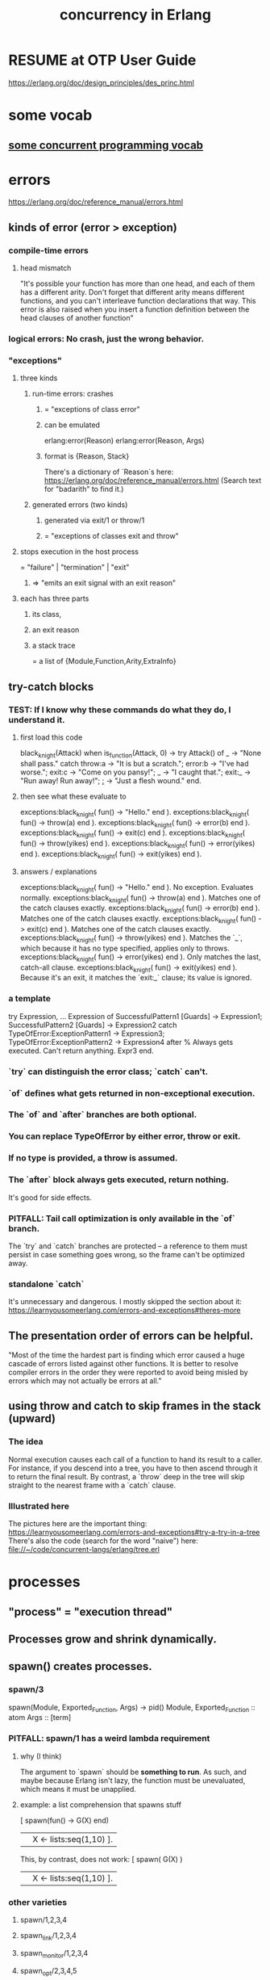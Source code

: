 :PROPERTIES:
:ID:       8bd1818b-7da8-4c6b-b35e-93f54ef5a0d7
:END:
#+title: concurrency in Erlang
* RESUME at OTP User Guide
  https://erlang.org/doc/design_principles/des_princ.html
* some vocab
** [[id:0d2d4114-b031-412e-81d7-26bd7c67f7f5][some concurrent programming vocab]]
* errors
  :PROPERTIES:
  :ID:       f68891f2-deaf-47f7-9f8e-ed2ff9f69811
  :END:
  https://erlang.org/doc/reference_manual/errors.html
** kinds of error (error > exception)
*** compile-time errors
**** head mismatch
     "It's possible your function has more than one head, and each of them has a different arity. Don't forget that different arity means different functions, and you can't interleave function declarations that way. This error is also raised when you insert a function definition between the head clauses of another function"
*** logical errors: No crash, just the wrong behavior.
*** "exceptions"
**** three kinds
***** run-time errors: crashes
****** = "exceptions of class error"
****** can be emulated
       :PROPERTIES:
       :ID:       ab30f280-1683-4003-89eb-c94a7dc4997a
       :END:
       erlang:error(Reason)
       erlang:error(Reason, Args)
****** format is {Reason, Stack}
       There's a dictionary of `Reason`s here:
       https://erlang.org/doc/reference_manual/errors.html
       (Search text for "badarith" to find it.)
***** generated errors (two kinds)
****** generated via exit/1 or throw/1
****** = "exceptions of classes exit and throw"
**** stops execution in the host process
     = "failure" | "termination" | "exit"
***** => "emits an exit signal with an exit reason"
**** each has three parts
***** its class,
***** an exit reason
***** a stack trace
      = a list of {Module,Function,Arity,ExtraInfo}
** try-catch blocks
*** TEST: If I know why these commands do what they do, I understand it.
**** first load this code
    black_knight(Attack) when is_function(Attack, 0) ->
        try Attack() of
        _ -> "None shall pass."
        catch
        throw:a -> "It is but a scratch.";
        error:b -> "I've had worse.";
        exit:c -> "Come on you pansy!";
        _ -> "I caught that.";
        exit:_ -> "Run away! Run away!";
        _:_ -> "Just a flesh wound."
        end.
**** then see what these evaluate to
     exceptions:black_knight( fun() -> "Hello." end ).
     exceptions:black_knight( fun() -> throw(a) end ).
     exceptions:black_knight( fun() -> error(b) end ).
     exceptions:black_knight( fun() -> exit(c) end ).
     exceptions:black_knight( fun() -> throw(yikes) end ).
     exceptions:black_knight( fun() -> error(yikes) end ).
     exceptions:black_knight( fun() -> exit(yikes) end ).
**** answers / explanations
     exceptions:black_knight( fun() -> "Hello." end ).
       No exception. Evaluates normally.
     exceptions:black_knight( fun() -> throw(a) end ).
       Matches one of the catch clauses exactly.
     exceptions:black_knight( fun() -> error(b) end ).
       Matches one of the catch clauses exactly.
     exceptions:black_knight( fun() -> exit(c) end ).
       Matches one of the catch clauses exactly.
     exceptions:black_knight( fun() -> throw(yikes) end ).
       Matches the `_`, which because it has no type specified,
       applies only to throws.
     exceptions:black_knight( fun() -> error(yikes) end ).
       Only matches the last, catch-all clause.
     exceptions:black_knight( fun() -> exit(yikes) end ).
       Because it's an exit, it matches the `exit:_` clause;
       its value is ignored.
*** a template
    try
        Expression,
        ...
        Expression
    of
        SuccessfulPattern1 [Guards] ->
         Expression1;
        SuccessfulPattern2 [Guards] ->
         Expression2
    catch
        TypeOfError:ExceptionPattern1 ->
         Expression3;
        TypeOfError:ExceptionPattern2 ->
         Expression4
    after % Always gets executed. Can't return anything.
         Expr3
    end.
*** `try` can distinguish the error class; `catch` can't.
*** `of` defines what gets returned in non-exceptional execution.
*** The `of` and `after` branches are both optional.
*** You can replace TypeOfError by either error, throw or exit.
*** If no type is provided, a throw is assumed.
*** The `after` block always gets executed, return nothing.
    It's good for side effects.
*** PITFALL: Tail call optimization is only available in the `of` branch.
    The `try` and `catch` branches are protected --
    a reference to them must persist in case something goes wrong,
    so the frame can't be optimized away.
*** standalone `catch`
    :PROPERTIES:
    :ID:       38b59abc-ae95-47f2-b23e-d3af81b8d803
    :END:
    It's unnecessary and dangerous. I mostly skipped the section about it:
    https://learnyousomeerlang.com/errors-and-exceptions#theres-more
** The presentation order of errors can be helpful.
   "Most of the time the hardest part is finding which error caused a huge cascade of errors listed against other functions. It is better to resolve compiler errors in the order they were reported to avoid being misled by errors which may not actually be errors at all."
** using throw and catch to skip frames in the stack (upward)
*** The idea
    Normal execution causes each call of a function to hand its result to a caller. For instance, if you descend into a tree, you have to then ascend through it to return the final result.
    By contrast, a `throw` deep in the tree will skip straight to the nearest frame with a `catch` clause.
*** Illustrated here
    The pictures here are the important thing:
    https://learnyousomeerlang.com/errors-and-exceptions#try-a-try-in-a-tree
    There's also the code (search for the word "naive") here:
    file://~/code/concurrent-langs/erlang/tree.erl
* processes
** "process" = "execution thread"
** Processes grow and shrink dynamically.
** spawn() creates processes.
*** spawn/3
    spawn(Module, Exported_Function, Args) -> pid()
      Module, Exported_Function :: atom
      Args :: [term]
*** PITFALL: spawn/1 has a weird lambda requirement
**** why (I think)
     The argument to `spawn` should be *something to run*.
     As such, and maybe because Erlang isn't lazy,
     the function must be unevaluated,
     which means it must be unapplied.
**** example: a list comprehension that spawns stuff
     :PROPERTIES:
     :ID:       b56fe30d-efdd-4ec3-81b8-8b28840185bf
     :END:
     [ spawn(fun() -> G(X) end)
       || X <- lists:seq(1,10) ].

     This, by contrast, does not work:
     [ spawn( G(X) )
       || X <- lists:seq(1,10) ].
*** other varieties
**** spawn/1,2,3,4
**** spawn_link/1,2,3,4
**** spawn_monitor/1,2,3,4
**** spawn_opt/2,3,4,5
**** spawn_request/1,2,3,4,5
** identifying processes
*** All processes have a PID.
**** self/1 returns the pid of the current process.
***** It even works in the shell.
      6> self().
      <0.41.0>
      7> exit(self()).
      ** exception exit: <0.41.0>
      8> self(). %% Now it's a new process.
      <0.285.0>
*** Processes can have names.
**** "To Register" = to name a process.
**** Names are unregistered when the named process terminates.
**** some process name register functions
***** register(Name, Pid)
      Associates the name Name, an atom, with the process Pid.
***** registered()
      Returns a list of names that have been registered using register/2.
***** whereis(Name)
      Returns the pid registered under Name, or undefined if the name is  not registered.
***** regs() -- in repl, get more detailed info on all registered processes.
      :PROPERTIES:
      :ID:       b56be675-c98d-4d98-b1e3-bba982c6abdb
      :END:
**** Definitions can use names that *will be* registered.
     This saves the programmer from having to first create a process and pass its PID (or equivalent) to another process that must talk to it.
*** Processes can have an (alias :: reference).
**** Why references are useful.
     "When the alias has been deactivated, messages sent using the alias will be dropped before entering the message queue of the receiver"
***** but note that
      "messages that at deactivation time already have entered the message queue will not be removed."
**** create an alias
***** Use one of these.
****** alias/0,1
****** monitor/3, spawn_opt(), or spawn_request()
       by passing the {alias, _} option
       In this case the monitor ref and alias are the same ref.
***** Must create the alias *from the process it refers to*.
**** Deactivate an alias
***** with unalias/1
***** called from the aliased process.
**** some surprisingly (intentionally) impossible things
     Make one identifying something other than the caller.
     Deactivate an alias unless it identifies the caller.
     Look up an alias.
     Look up the process identified by an alias.
     Check if an alias is active or not.
     Check if a reference is an alias.
** process termination
*** Termination always sends an "exit reason".
    which can be any term
*** If the reason is 'normal', it "exited normally".
*** Processes can terminate themselves.
    exit(Reason)               ->   Reason
    erlang:error(Reason)       ->  {Reason,Stack}
    erlang:error(Reason, Args) ->  {Reason,Stack}

    `erlang:error/1-2` [[id:ab30f280-1683-4003-89eb-c94a7dc4997a][emulates a runtime crash]].
*** `exit/2 :: PID -> Reason -> IO ()` lets one process kill another.
*** Receiving an abnormal, UNHANDLED EXIT SIGNAL TERMINATES THE receiver.
*** Killing a function kills its subfunctions.
    This includes functions it runs via `apply`,
    but not functions it `spawns` -- the latter are separate processes.
** signals
*** All Erlang communication is via asynchronous signals.
*** message signals and queues
**** Each process has its own message queue.
***** Therefore calls inherit the caller's mailbox.
****** If caller has a nonempty mailbox, a `receive` in a subfunction will immediately read it.
       :PROPERTIES:
       :ID:       a5d0a81c-0856-420a-8d53-23753348d99c
       :END:
       For instance, try running test_inner_receiver().

       receiver_nest() ->
           timer:sleep(1000),
           inner_receiver().

       inner_receiver() ->
           receive X ->
              io:format("You said ~s~n",[X]),
              inner_receiver()
           after 0 ->
              done
           end.

       test_inner_receiver() ->
           Rn = spawn( ?MODULE, receiver_nest, [] ),
           Rn ! "Hi!",
           Rn ! "Bye!".
***** But `spawn` and its ilk create separate processes.
**** Any term can be a message.
**** send messages with `pid ! message`
***** syntax
      The (!) operator is right-associative, so this works:
      pid1 ! pid2 ! message
***** The standard idiom seems to be to include self() in every message.
      Specifically, messages should be (sender's Pid, data) pairs.
**** How `receive` processes messages.
***** syntax
      receive
        Pattern1 -> Expr1;
        ...
        Pattern when Guard -> Expr2
      after <delay in ms> ->
        Expression2
      end
***** Each evaluation of a `receive` expression processes a single message.
***** evaluation order
      First the first message is matched against all patterns.
      Failing that, the second one is,
      and the first one stays in the queue.
      If none match, it blocks for something that does,
      unless it times out.
***** efficiency
      Erlang cleverly "minimizes the number of times each message is tested against the patterns in each receive."
***** PITFALL: maximum timeout duration is about 50 days.
***** `after 0` actually makes sense.
****** Why
       The `receive` clause will still be handled first.
       If there are messages in the mailbox, it will try to match them.
       If none of them match, it will immediately advance to the `after` clause,
       rather than waiting for something that does.
****** [[id:a5d0a81c-0856-420a-8d53-23753348d99c][An example.]]
**** Message delivery is not automatically confirmed.
     "If you need to have a confirmation of delivery, you have to send a second message as a reply to the original process."
**** A default match for messages can prevent accumulating garbage.
***** why
      If an unexpected message is not matched, it will stay in the mailbox,
      slowing the read time for any messages that follow it.
      (jbb: Also it seems good to alert the programmer/user,
      as in the example below,
      to the fact that unexpected messages are being received,
      because by default they occupy the mailbox silently.)
***** example
      receive
          Pattern1 -> Expression1;
          ...
          PatternN -> ExpressionN;
          Unexpected ->
            io:format("unexpected message ~p~n", [Unexpected])
       end.
**** A min-heap is a good model when messages have differing priorities.
     The built-in mailbox is a list.
     If messages are to be stored and then later read in priority order,
     it would make sense to store them in a min-heap (tree),
     such that the largest or smallest is always cheap to find and delete,
     and insertion is cheap too.
     The `gbtrees` library is one option.
*** There are many kinds of signals beyond messages.
    See the list here:
      https://erlang.org/doc/reference_manual/processes.html
    (Search for the text "alive_request/alive_reply".)
*** "User functions" may just forward arguments to a client.
    At least that's true in the toy examples I've seen.
    There will be some looping client process,
    and the "user functions" (called from the repl)
    do nothing but send messages to the client.
** "Distributed Programming": processes across many CPUs
   https://erlang.org/doc/getting_started/conc_prog.html
*** Erlang cookies
**** Each Erlang needs a ".erlang.cookie" file.
     It should be the same atom. (Max length 255 chars.)
**** Must `chmod 400 .erlang.cookie`.
*** Each Erlang instance must have a name
    $ erl -sname my_name
*** Messaging works largely the same across CPUs.
**** but names are longer, specifying the Erlang node too.
***** Direct messages to {registered_name, Node} rather than just to `registered_name`.
***** how to discover the Node name
      In general I'm not sure,
      but at least when running locally,
      I can start a repl with `erl -sname bob`
      and then I'd get this for a prompt:
        (bob@jbb-dell)1>
      which tells me my Node is called `jbb-dell`.
** Linking processes
*** Linking P to its dependencies lets them crash together.
*** Links are bidirectional.
    They can be created from either end, i.e. either process.
*** How exit messages are treated by default.
    serial
**** Bypass all messages to the receiving process.
**** Kill the receiving process.
**** Propagate the same error signal to the links of the killed process.
*** Restarting them as a group is typically  easier.
*** creating links
**** Use `link/1` and `unlink/1` :: PID -> IO ().
**** Use `spawn_link` to create and link simultaneously.
     (link . spawn) is sequential.
     `spawn_link` is atomic, hence safer:
     The spawn cannot die before being linked.
*** If P exits normally, processes linked to P stay up.
*** Processes can be linked to the repl.
    This is one way to see it when they crash.
** handling errors
*** processes robust to receiving exit signals
**** To make one so, run `process_flag(trap_exit, true)`.
**** Such processes receive exit signals as normal messages.
     in the format {'EXIT',FromPID,Reason}
*** linking to a non-existent process
    causes an exit signal, {'EXIT',From,noproc},
    to be automatically generated.
    It is as if the process terminated immediately
    after the link operation.
* notes from LYSE, distrusted
** Show and delete messages to the repl with flush/0.
   :PROPERTIES:
   :ID:       0dfa99f9-7d57-4d9d-b664-728d6b916ea8
   :END:
** Coordinating process errors.
*** TODO Much of this chapter I did not understand.
    :PROPERTIES:
    :ID:       4513bc08-e581-4009-b992-7b1e3c903c9a
    :END:
    https://learnyousomeerlang.com/errors-and-processes
*** "Monitors" are directed, stackable links.
**** TODO what does "stackable" mean?
     I suspect it means there can be more than one link from A to B.
     But part of LYSE suggested it means that,
     if A is linked to B which is linked to C,
     unlinking A from B leaves the link from B to C intact.
**** TODO I didn't fully understand the Monitors section.
     https://learnyousomeerlang.com/errors-and-processes#monitors
**** Two processes can both monitor each other.
     If either fails, the other will be notified, but not taken down.
**** Create monitor links with erlang:monitor/2 :: Atom -> PID -> IO (monitor reference).
***** PITFALL: The first arg is always the atom `process`.
**** When a process goes down, its monitor receives a message of the form
     {'DOWN', MonitorReference, process, Pid, Reason}
***** TODO is that the only kind of message a monitor relationship generates?
      :PROPERTIES:
      :ID:       cac7b800-f386-47e0-9cde-0e7cba38c718
      :END:
**** spawn_monitor/1-3 are atomic, like spawn_link/1-3.
     They return a pair:
       {Pid of new process, Ref of new monitor relationship}
**** Use `erlang:demonitor/1` to end a monitoring relationship.
*** Attach a "Ref", not just a Pid, to any message that requires a reply.
    That way, if A sends to B and receives a reply,
    and B's reply includes the same Ref,
    then A knows what B is talking about.
*** It's common to export `start` and `start_link` functions.
    They correspond to spawn and spawn_link.
    They permit the programmer to hide implementation details from the user.
*** checking if a process exists
**** example
     https://learnyousomeerlang.com/designing-a-concurrent-application#understanding-the-problem
     cancel(Pid) ->
       %% Monitor in case the process is already dead
       Ref = erlang:monitor(process, Pid),
       Pid ! {self(), Ref, cancel}, % Tell it to stop.
       receive
         {Ref, ok} -> % It was already down.
           erlang:demonitor(
             Ref,
             [flush]), % "purge the DOWN message if it was sent before
                       %  we had the time to demonitor"
           ok;
         {'DOWN', Ref, process, Pid, _Reason} ->
           ok
       end.
**** TODO does this mean a monitor receives a "DOWN" message even if it's created after the process being watched goes down?
**** TODO Why flush a monitoring function that's about to end anyway?
     Is that because it shares a mailbox with whatever called it?
*** The reference to a monitor can be a good key for a store of clients.
    Ref = erlang:monitor(process, Client),
    NewClients =
      orddict:store(
        Ref, % "the only other time we'll need to fetch the client ID will be if we receive [EXIT from the monitor], which will contain" REF. https://learnyousomeerlang.com/designing-a-concurrent-application#understanding-the-problem
        Client,
        S#state.clients), % the map to modify
** The OTP library
*** gen_server: the Generic Server module|behavior
    https://learnyousomeerlang.com/clients-and-servers#callback-to-the-future
**** some "callbacks": functions the user must define *and export*
     If they aren't exported, gen_server can't use them, I guess.
***** init/1
****** called by gen_server:start and gen_server:start_link
****** messages it can return
******* {ok, State}
******* {ok, State, TimeOut}
        "The TimeOut variable is meant to be added to the tuple whenever you need a deadline before which you expect the server to receive a message. If no message is received before the deadline, a special one (the atom timeout) is sent to the server, which should be handled with handle_info/2 (more on this later.)"
******* {ok, State, hibernate}
        "if you do expect the process to take a long time before getting a reply and are worried about memory, you can add the hibernate atom to the tuple. Hibernation basically reduces the size of the process' state until it gets a message, at the cost of some processing power. If you are in doubt about using hibernation, you probably don't need it."
******* {stop, Reason}
        When initialization fails.
******* ignore
****** whatever calls init/1 blocks until it returns
       It is waiting for a `ready` message
       from the `gen_server` module.
***** handle_call :: (Request, From, State) -> <response>
      :PROPERTIES:
      :ID:       bc1f3d25-47cb-4210-a43c-8787f3e744e3
      :END:
****** called by gen_server:call
****** for synchronous messaging
****** valid response formats
******* {reply,Reply,NewState}
******* {reply,Reply,NewState,Timeout}
******* {reply,Reply,NewState,hibernate}
******* {noreply,NewState}
******* {noreply,NewState,Timeout}
******* {noreply,NewState,hibernate}
******* {stop,Reason,Reply,NewState}
******* {stop,Reason,NewState}
****** how the terms in those messages work
******* `TimeOut` and `hibernate` work like in init/1.
******* `Reply` is sent back to whoever asked for it.
******* `noreply` tells the server not to reply.
        :PROPERTIES:
        :ID:       26114ed6-ebd8-4ccd-a525-0d3fc7aba7da
        :END:
        "you're taking care of sending the reply back yourself."
        Do so with gen_server:reply/2.
***** handle_cast :: (Message, State) -> <response>
      :PROPERTIES:
      :ID:       ce8cbd61-4465-4452-ae19-753b6a227ddd
      :END:
****** called by gen_server:cast
****** for asynchronous messaging
****** much like [[id:bc1f3d25-47cb-4210-a43c-8787f3e744e3][handle_call]]
****** valid response formats
       {noreply,NewState}
       {noreply,NewState,Timeout}
       {noreply,NewState,hibernate}
       {stop,Reason,NewState}
***** handle_info/2 : handle messages outside the interface
****** a quote
       "similar to [[id:ce8cbd61-4465-4452-ae19-753b6a227ddd][handle_cast/2]] and in fact returns the same tuples. The difference is that this callback is only there for messages that were sent directly with the ! operator and special ones like init/1's timeout, monitors' notifications and 'EXIT' signals."
****** Valid response formats include
       but might not be limited to
******* {noreply, Cats}
****** But remember they can do IO too.
       A natural implementation would be to log the unexpected messages.
***** terminate/2 :: (Reason, State) -> <dunno>
****** called in response to `{stop, ...}` tuples
       {stop, Reason, NewState}
       {stop, Reason, Reply, NewState}
****** valid Reason values
******* are these
        normal
        shutdown
        {shutdown, Term}
******* if Reason fits none of those patterns, logging happens
        "If any reason other than normal, shutdown or {shutdown, Term} is used when terminate/2 is called, the OTP framework will see this as a failure and start logging a bunch of stuff here and there for you."
****** might be called if its parent (spawner) dies
       That happens if and only if
       the gen_server is trapping exits.
****** is like the opposite of init/1
****** return value doesn't matter
       "the code stops executing after it's been called"
***** code_change/3 :: (PrevVersion, State, Extra) -> {ok, NewState}
****** valid PreviousVersion values
       either the version term itself in the case of an upgrade
       or {down, Version} in the case of a downgrade
****** State is the current server's state
****** Extra is advanced stuff.
**** some functions a user is likely to define
***** offload `start_link` to `gen_server`
      start_link () -> % returns {ok,Pid}
        gen_server:start_link(
          % optional fourth parameter in first (this) position:
          % name to register server under
          ?MODULE,  % where the callbacks are
          [],       % parameters for init/1
          []).    % debugging options
***** gen_server:call :: Pid -> Message -> _ -> IO ()
      The Pid is, I imagine, who sent the message.
      The optional (i.e. can be missing entirely)
      third argument is a timeout, defaulting to 5 seconds.
**** gen_server:reply/2
     Useful when you'd like to [[id:26114ed6-ebd8-4ccd-a525-0d3fc7aba7da][handle the reply yourself]],
     rather than using the server.
**** TODO What do I have to export?
     c.f. ~/code/concurrent-langs/erlang/kitty/v3-otp/kitty_gen_server.erl
     If I export_all it works.
     If I try to export only the interface, it doesn't.
*** gen_fsm: the Generic Finite State Machine module|behavior
    https://learnyousomeerlang.com/finite-state-machines
**** looks like a digraph
**** callback the user must define
***** in all of these, `stop`, Timeout and `hibernate` work the same as in `gen_server`.
***** init/1
****** acceptable return values
       {ok, StateName, Data}
       {ok, StateName, Data, Timeout}
       {ok, StateName, Data, hibernate}
       {stop, Reason}
****** the `StateName` atom indicates the next callback to use
***** StateName/2-3
      For each state defined in `init`,
      there should be at least one function of the same name.
      taking 2 arguments if async, 3 if sync.
****** For a given StateName, *either or both* StateName/2 and StateName/3 can be defined.
****** StateName/2 :: EventMessage -> StateData -> _
******* valid return values
        {next_state, NextStateName, NewStateData}
        {next_state, NextStateName, NewStateData, Timeout}
        {next_state, NextStateName, NewStateData, hibernate}
        {stop, Reason, NewStateData}
****** StateName/3 :: EventMessage -> From -> StateData -> _
******* valid return values
       {reply, Reply, NextStateName, NewStateData}
       {reply, Reply, NextStateName, NewStateData, Timeout}
       {reply, Reply, NextStateName, NewStateData, hibernate}

       {next_state, NextStateName, NewStateData}
       {next_state, NextStateName, NewStateData, Timeout}
       {next_state, NextStateName, NewStateData, hibernate}

       {stop, Reason, Reply, NewStateData}
       {stop, Reason, NewStateData}
***** handle_event/3 :: EventMessage -> StateName -> StateData -> _
****** for events that are handled the same from every state
       (So it seems strange that StateName is an argument ...)
****** is for async events, I think
***** handle_sync_event/4 ::
****** for synchronous global events
****** "takes the same parameters and returns the same kind of tuples as StateName/3."
***** code_change/4
****** like the same function in gen_servers
****** input: (OldVersion, StateName, Data, Extra)
****** output: {ok, NextStateName, NewStateData}
***** terminate/3
**** sending (async, sync) events to (some, every) state -> four functions
***** send_event/2
      Asynchronous events aimed at any StateName/2 function
***** sync_send_event/2-3
      "synchronous events to be picked up by [any?] StateName/3"
***** send_all_state_event/2 and sync_send_all_state_event/2-3
      "Equivalent" to the previous two, but for "global" events.
****** TODO "global" events?
**** [[id:306ceafe-96fd-4076-87e3-81a617b0d99c][synchronous vs. asynchronous communication: when to prefer which]]
**** [[id:b0957f0c-b592-4906-be93-638476a45b20][designing asynchronous protocols]]
*** gen_event: the Generic Events module|behavior
    https://learnyousomeerlang.com/event-handlers
**** "event handlers run in the same process as their manager"
**** callbacks the user must define
***** init/1
      takes a list of arguments and returns {ok, State}.
***** terminate/2
***** handle_event :: (Event, State) -> _
****** asynchronous
****** acceptable return values
******* {ok, NewState}
        replies to nobody
******* {ok, NewState, hibernate}
        puts the event manager itself into hibernation until the next event
******* remove_handler
        "drops the handler from the manager"
        Good for when the handler is finished.
******* {swap_handler, Args1, NewState, NewHandler, Args2}
        Rarely used.
        Calls these in serial:
          CurrentHandler:terminate(Args1, NewState)
          NewHandler:init(Args2, ResultFromTerminate)
****** triggered by `gen_event:notify/2`
***** handle_call
****** acceptable return values
       {ok, Reply, NewState}
       {ok, Reply, NewState, hibernate}
       {remove_handler, Reply}
       {swap_handler, Reply, Args1, NewState, Handler2, Args2}
****** "like gen_server:handle_call`
       Does that mean its inputs are (Request, From, State)?
****** triggered by `gen_event:call/3-4`
***** handle_info/2
      For unexpected messages.
***** code_change :: (OldVsn, State, Extra) -> _
****** like in gen_server
****** applies to each event handler individually
****** can return {ok, NewState}
       and maybe other stuff
**** functions it defines
***** gen_event:notify/2 :: async
***** gen_event:sync_notify/2 :: sync
      "returns once all event handlers have seen and treated the new message. Until then, the event manager will keep blocking the calling process by not replying."

** Supervisors
*** Can restart dead processes.
*** A DIY supervisor.
    -module(sup). % "supervisor"
    -export(
       [ start/2
       , start_link/2
       , init/1
       , loop/1]).

    start(Mod,Args) ->
      spawn(
        ?MODULE,
        init,
        [ { Mod % Any module with a start_link function.
          , Args % Any tuple matching Mod:start_link's arity.
          } ] ).

    start_link(Mod,Args) ->
      spawn_link( ?MODULE, init, [{Mod, Args}] ).

    init({Mod,Args}) ->
      process_flag(trap_exit, true),
      loop({Mod,start_link,Args}).

    loop({M,F,A}) ->
      Pid = apply(M,F,A),
      receive
        {'EXIT', _From, shutdown} ->
          exit(shutdown); % will kill the child too
        {'EXIT', Pid, Reason} ->
          io:format(
        "Process ~p exited for reason ~p~n",
        [Pid,Reason]),
          loop({M,F,A})
      end.
